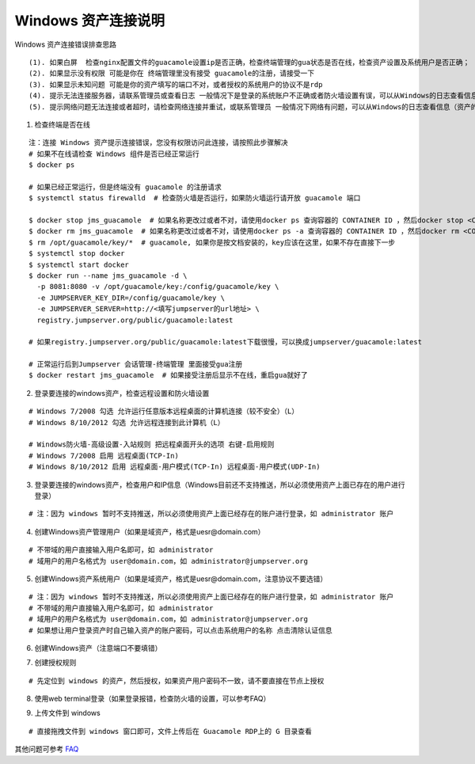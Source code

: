 Windows 资产连接说明
----------------------------

Windows 资产连接错误排查思路

::

    (1). 如果白屏  检查nginx配置文件的guacamole设置ip是否正确，检查终端管理的gua状态是否在线，检查资产设置及系统用户是否正确；
    (2). 如果显示没有权限 可能是你在 终端管理里没有接受 guacamole的注册，请接受一下
    (3). 如果显示未知问题 可能是你的资产填写的端口不对，或者授权的系统用户的协议不是rdp
    (4). 提示无法连接服务器，请联系管理员或查看日志 一般情况下是登录的系统账户不正确或者防火墙设置有误，可以从Windows的日志查看信息（资产的信息填写不正确也会报这个错误）
    (5). 提示网络问题无法连接或者超时，请检查网络连接并重试，或联系管理员 一般情况下网络有问题，可以从Windows的日志查看信息（资产的信息填写不正确也会报这个错误）

1. 检查终端是否在线

::

    注：连接 Windows 资产提示连接错误，您没有权限访问此连接，请按照此步骤解决
    # 如果不在线请检查 Windows 组件是否已经正常运行
    $ docker ps

    # 如果已经正常运行，但是终端没有 guacamole 的注册请求
    $ systemctl status firewalld  # 检查防火墙是否运行，如果防火墙运行请开放 guacamole 端口

    $ docker stop jms_guacamole  # 如果名称更改过或者不对，请使用docker ps 查询容器的 CONTAINER ID ，然后docker stop <CONTAINER ID>
    $ docker rm jms_guacamole  # 如果名称更改过或者不对，请使用docker ps -a 查询容器的 CONTAINER ID ，然后docker rm <CONTAINER ID>
    $ rm /opt/guacamole/key/*  # guacamole, 如果你是按文档安装的，key应该在这里，如果不存在直接下一步
    $ systemctl stop docker
    $ systemctl start docker
    $ docker run --name jms_guacamole -d \
      -p 8081:8080 -v /opt/guacamole/key:/config/guacamole/key \
      -e JUMPSERVER_KEY_DIR=/config/guacamole/key \
      -e JUMPSERVER_SERVER=http://<填写jumpserver的url地址> \
      registry.jumpserver.org/public/guacamole:latest

    # 如果registry.jumpserver.org/public/guacamole:latest下载很慢，可以换成jumpserver/guacamole:latest

    # 正常运行后到Jumpserver 会话管理-终端管理 里面接受gua注册
    $ docker restart jms_guacamole  # 如果接受注册后显示不在线，重启gua就好了

.. image:: _static/img/faq_windows_01.jpg

2. 登录要连接的windows资产，检查远程设置和防火墙设置

::

    # Windows 7/2008 勾选 允许运行任意版本远程桌面的计算机连接（较不安全）（L）
    # Windows 8/10/2012 勾选 允许远程连接到此计算机（L）

    # Windows防火墙-高级设置-入站规则 把远程桌面开头的选项 右键-启用规则
    # Windows 7/2008 启用 远程桌面(TCP-In)
    # Windows 8/10/2012 启用 远程桌面-用户模式(TCP-In) 远程桌面-用户模式(UDP-In)

3. 登录要连接的windows资产，检查用户和IP信息（Windows目前还不支持推送，所以必须使用资产上面已存在的用户进行登录）

::

    # 注：因为 windows 暂时不支持推送，所以必须使用资产上面已经存在的账户进行登录，如 administrator 账户

.. image:: _static/img/faq_windows_02.jpg

4. 创建Windows资产管理用户（如果是域资产，格式是uesr@domain.com）

::

    # 不带域的用户直接输入用户名即可，如 administrator
    # 域用户的用户名格式为 user@domain.com，如 administrator@jumpserver.org

.. image:: _static/img/faq_windows_03.jpg

5. 创建Windows资产系统用户（如果是域资产，格式是uesr@domain.com，注意协议不要选错）

::

    # 注：因为 windows 暂时不支持推送，所以必须使用资产上面已经存在的账户进行登录，如 administrator 账户
    # 不带域的用户直接输入用户名即可，如 administrator
    # 域用户的用户名格式为 user@domain.com，如 administrator@jumpserver.org
    # 如果想让用户登录资产时自己输入资产的账户密码，可以点击系统用户的名称 点击清除认证信息

.. image:: _static/img/faq_windows_04.jpg

6. 创建Windows资产（注意端口不要填错）

.. image:: _static/img/faq_windows_05.jpg

7. 创建授权规则

::

    # 先定位到 windows 的资产，然后授权，如果资产用户密码不一致，请不要直接在节点上授权

.. image:: _static/img/faq_windows_06.jpg

8. 使用web terminal登录（如果登录报错，检查防火墙的设置，可以参考FAQ）

.. image:: _static/img/faq_windows_07.jpg

9. 上传文件到 windows

::

    # 直接拖拽文件到 windows 窗口即可，文件上传后在 Guacamole RDP上的 G 目录查看

.. image:: _static/img/faq_windows_08.jpg

其他问题可参考 `FAQ <faq.html>`_
